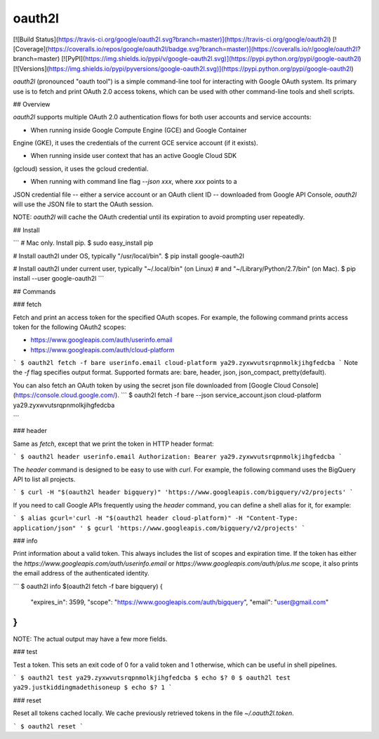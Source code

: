 oauth2l
-------

[![Build Status](https://travis-ci.org/google/oauth2l.svg?branch=master)](https://travis-ci.org/google/oauth2l)
[![Coverage](https://coveralls.io/repos/google/oauth2l/badge.svg?branch=master)](https://coveralls.io/r/google/oauth2l?branch=master)
[![PyPI](https://img.shields.io/pypi/v/google-oauth2l.svg)](https://pypi.python.org/pypi/google-oauth2l)
[![Versions](https://img.shields.io/pypi/pyversions/google-oauth2l.svg)](https://pypi.python.org/pypi/google-oauth2l)

`oauth2l` (pronounced "oauth tool") is a simple command-line tool for
interacting with Google OAuth system. Its primary use is to fetch and
print OAuth 2.0 access tokens, which can be used with other command-line
tools and shell scripts.

## Overview

`oauth2l` supports multiple OAuth 2.0 authentication flows for both user
accounts and service accounts:

* When running inside Google Compute Engine (GCE) and Google Container
Engine (GKE), it uses the credentials of the current GCE service account
(if it exists).

* When running inside user context that has an active Google Cloud SDK
(gcloud) session, it uses the gcloud credential.

* When running with command line flag `--json xxx`, where `xxx` points to a
JSON credential file -- either a service account or an OAuth client ID --
downloaded from Google API Console, `oauth2l` will use the JSON file to start
the OAuth session.

NOTE: `oauth2l` will cache the OAuth credential until its expiration to avoid
prompting user repeatedly.

## Install

```
# Mac only. Install pip.
$ sudo easy_install pip

# Install oauth2l under OS, typically "/usr/local/bin".
$ pip install google-oauth2l

# Install oauth2l under current user, typically "~/.local/bin" (on Linux)
# and "~/Library/Python/2.7/bin" (on Mac).
$ pip install --user google-oauth2l
```

## Commands

### fetch

Fetch and print an access token for the specified OAuth scopes. For example,
the following command prints access token for the following OAuth2 scopes:

* https://www.googleapis.com/auth/userinfo.email
* https://www.googleapis.com/auth/cloud-platform

```
$ oauth2l fetch -f bare userinfo.email cloud-platform
ya29.zyxwvutsrqpnmolkjihgfedcba
```
Note the `-f` flag specifies output format. Supported formats are: 
bare, header, json, json_compact, pretty(default).

You can also fetch an OAuth token by using the secret json file downloaded from
[Google Cloud Console](https://console.cloud.google.com/).
```
$ oauth2l fetch -f bare --json service_account.json cloud-platform
ya29.zyxwvutsrqpnmolkjihgfedcba

```

### header

Same as `fetch`, except that we print the token in HTTP header format:

```
$ oauth2l header userinfo.email
Authorization: Bearer ya29.zyxwvutsrqpnmolkjihgfedcba
```

The `header` command is designed to be easy to use with `curl`. For example,
the following command uses the BigQuery API to list all projects.

```
$ curl -H "$(oauth2l header bigquery)" 'https://www.googleapis.com/bigquery/v2/projects'
```

If you need to call Google APIs frequently using the `header` command, you
can define a shell alias for it, for example:

```
$ alias gcurl='curl -H "$(oauth2l header cloud-platform)" -H "Content-Type: application/json" '
$ gcurl 'https://www.googleapis.com/bigquery/v2/projects'
```

### info

Print information about a valid token. This always includes the list of scopes
and expiration time. If the token has either the
`https://www.googleapis.com/auth/userinfo.email` or
`https://www.googleapis.com/auth/plus.me` scope, it also prints the email
address of the authenticated identity.

```
$ oauth2l info $(oauth2l fetch -f bare bigquery)
{
    "expires_in": 3599,
    "scope": "https://www.googleapis.com/auth/bigquery",
    "email": "user@gmail.com"
}
```

NOTE: The actual output may have a few more fields.

### test

Test a token. This sets an exit code of 0 for a valid token and 1 otherwise,
which can be useful in shell pipelines.

```
$ oauth2l test ya29.zyxwvutsrqpnmolkjihgfedcba
$ echo $?
0
$ oauth2l test ya29.justkiddingmadethisoneup
$ echo $?
1
```

### reset

Reset all tokens cached locally. We cache previously retrieved tokens in the
file `~/.oauth2l.token`.

```
$ oauth2l reset
```


